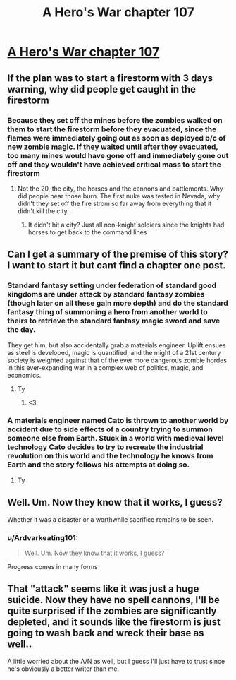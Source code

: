 #+TITLE: A Hero's War chapter 107

* [[https://www.fictionpress.com/s/3238329/107/A-Hero-s-War][A Hero's War chapter 107]]
:PROPERTIES:
:Author: Ardvarkeating101
:Score: 27
:DateUnix: 1512448521.0
:DateShort: 2017-Dec-05
:END:

** If the plan was to start a firestorm with 3 days warning, why did people get caught in the firestorm
:PROPERTIES:
:Author: monkyyy0
:Score: 6
:DateUnix: 1512452175.0
:DateShort: 2017-Dec-05
:END:

*** Because they set off the mines before the zombies walked on them to start the firestorm before they evacuated, since the flames were immediately going out as soon as deployed b/c of new zombie magic. If they waited until after they evacuated, too many mines would have gone off and immediately gone out off and they wouldn't have achieved critical mass to start the firestorm
:PROPERTIES:
:Author: Ardvarkeating101
:Score: 7
:DateUnix: 1512455277.0
:DateShort: 2017-Dec-05
:END:

**** Not the 20, the city, the horses and the cannons and battlements. Why did people near those burn. The first nuke was tested in Nevada, why didn't they set off the fire strom so far away from everything that it didn't kill the city.
:PROPERTIES:
:Author: monkyyy0
:Score: 2
:DateUnix: 1512506219.0
:DateShort: 2017-Dec-06
:END:

***** It didn't hit a city? Just all non-knight soldiers since the knights had horses to get back to the command lines
:PROPERTIES:
:Author: Ardvarkeating101
:Score: 2
:DateUnix: 1512510619.0
:DateShort: 2017-Dec-06
:END:


** Can I get a summary of the premise of this story? I want to start it but cant find a chapter one post.
:PROPERTIES:
:Author: SkyTroupe
:Score: 3
:DateUnix: 1512509828.0
:DateShort: 2017-Dec-06
:END:

*** Standard fantasy setting under federation of standard good kingdoms are under attack by standard fantasy zombies (though later on all these gain more depth) and do the standard fantasy thing of summoning a hero from another world to theirs to retrieve the standard fantasy magic sword and save the day.

They get him, but also accidentally grab a materials engineer. Uplift ensues as steel is developed, magic is quantified, and the might of a 21st century society is weighted against that of the ever more dangerous zombie hordes in this ever-expanding war in a complex web of politics, magic, and economics.
:PROPERTIES:
:Author: Ardvarkeating101
:Score: 15
:DateUnix: 1512510404.0
:DateShort: 2017-Dec-06
:END:

**** Ty
:PROPERTIES:
:Author: SkyTroupe
:Score: 2
:DateUnix: 1512511134.0
:DateShort: 2017-Dec-06
:END:

***** <3
:PROPERTIES:
:Author: Ardvarkeating101
:Score: 2
:DateUnix: 1512511160.0
:DateShort: 2017-Dec-06
:END:


*** A materials engineer named Cato is thrown to another world by accident due to side effects of a country trying to summon someone else from Earth. Stuck in a world with medieval level technology Cato decides to try to recreate the industrial revolution on this world and the technology he knows from Earth and the story follows his attempts at doing so.
:PROPERTIES:
:Author: LordGoldenroot
:Score: 3
:DateUnix: 1512510269.0
:DateShort: 2017-Dec-06
:END:

**** Ty
:PROPERTIES:
:Author: SkyTroupe
:Score: 1
:DateUnix: 1512511138.0
:DateShort: 2017-Dec-06
:END:


** Well. Um. Now they know that it works, I guess?

Whether it was a disaster or a worthwhile sacrifice remains to be seen.
:PROPERTIES:
:Author: thrawnca
:Score: 4
:DateUnix: 1512609457.0
:DateShort: 2017-Dec-07
:END:

*** u/Ardvarkeating101:
#+begin_quote
  Well. Um. Now they know that it works, I guess?
#+end_quote

Progress comes in many forms
:PROPERTIES:
:Author: Ardvarkeating101
:Score: 3
:DateUnix: 1512610800.0
:DateShort: 2017-Dec-07
:END:


** That "attack" seems like it was just a huge suicide. Now they have no spell cannons, I'll be quite surprised if the zombies are significantly depleted, and it sounds like the firestorm is just going to wash back and wreck their base as well..

A little worried about the A/N as well, but I guess I'll just have to trust since he's obviously a better writer than me.
:PROPERTIES:
:Author: TheAtomicOption
:Score: 3
:DateUnix: 1512459874.0
:DateShort: 2017-Dec-05
:END:
